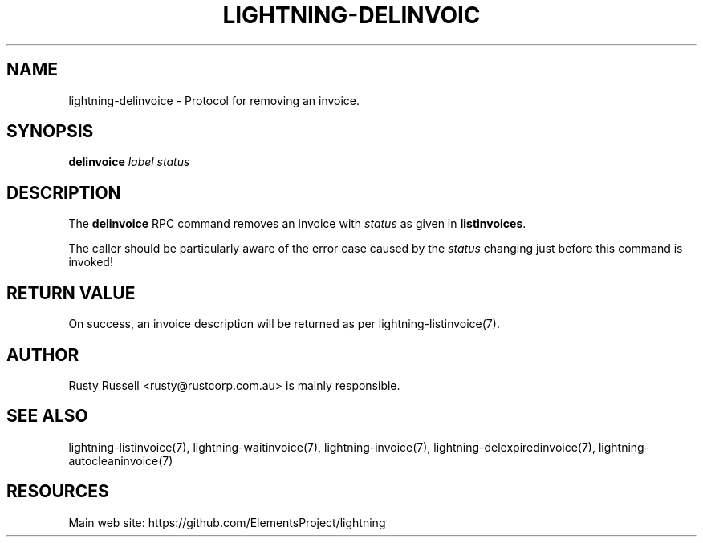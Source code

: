 '\" t
.\"     Title: lightning-delinvoice
.\"    Author: [see the "AUTHOR" section]
.\" Generator: DocBook XSL Stylesheets v1.79.1 <http://docbook.sf.net/>
.\"      Date: 03/17/2018
.\"    Manual: \ \&
.\"    Source: \ \&
.\"  Language: English
.\"
.TH "LIGHTNING\-DELINVOIC" "7" "03/17/2018" "\ \&" "\ \&"
.\" -----------------------------------------------------------------
.\" * Define some portability stuff
.\" -----------------------------------------------------------------
.\" ~~~~~~~~~~~~~~~~~~~~~~~~~~~~~~~~~~~~~~~~~~~~~~~~~~~~~~~~~~~~~~~~~
.\" http://bugs.debian.org/507673
.\" http://lists.gnu.org/archive/html/groff/2009-02/msg00013.html
.\" ~~~~~~~~~~~~~~~~~~~~~~~~~~~~~~~~~~~~~~~~~~~~~~~~~~~~~~~~~~~~~~~~~
.ie \n(.g .ds Aq \(aq
.el       .ds Aq '
.\" -----------------------------------------------------------------
.\" * set default formatting
.\" -----------------------------------------------------------------
.\" disable hyphenation
.nh
.\" disable justification (adjust text to left margin only)
.ad l
.\" -----------------------------------------------------------------
.\" * MAIN CONTENT STARTS HERE *
.\" -----------------------------------------------------------------
.SH "NAME"
lightning-delinvoice \- Protocol for removing an invoice\&.
.SH "SYNOPSIS"
.sp
\fBdelinvoice\fR \fIlabel\fR \fIstatus\fR
.SH "DESCRIPTION"
.sp
The \fBdelinvoice\fR RPC command removes an invoice with \fIstatus\fR as given in \fBlistinvoices\fR\&.
.sp
The caller should be particularly aware of the error case caused by the \fIstatus\fR changing just before this command is invoked!
.SH "RETURN VALUE"
.sp
On success, an invoice description will be returned as per lightning\-listinvoice(7)\&.
.SH "AUTHOR"
.sp
Rusty Russell <rusty@rustcorp\&.com\&.au> is mainly responsible\&.
.SH "SEE ALSO"
.sp
lightning\-listinvoice(7), lightning\-waitinvoice(7), lightning\-invoice(7), lightning\-delexpiredinvoice(7), lightning\-autocleaninvoice(7)
.SH "RESOURCES"
.sp
Main web site: https://github\&.com/ElementsProject/lightning
